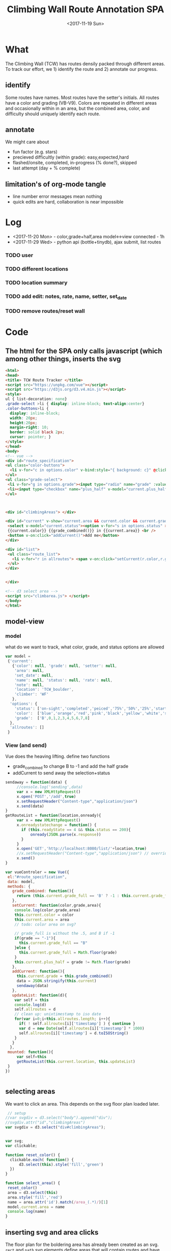 #+TITLE:Climbing Wall Route Annotation SPA
#+DATE:<2017-11-19 Sun>
#+OPTIONS: toc:nil num:nil
#+CREATOR:

* What
  The Climbing Wall (TCW) has routes densily packed through different areas.
 To track our effort, we 1) identify the route and 2) annotate our progress.
 
** identify
   Some routes have names. Most routes have the setter's initials. All routes have a color and grading (VB-V9).
   Colors are repeated in different areas and occasionally within in an area, but the combined area, color, and difficulty should uniquely identify each route.
   
** annotate
   We might care about
- fun factor (e.g. stars)
- precieved difficultly (within grade): easy,expected,hard
- flashed/onsite, completed, in-progress (% done?), skipped
- last attempt (day + % complete)

** limitation's of org-mode tangle
   - line number error messages mean nothing
   - quick edits are hard, collaboration is near impossible

* Log
 - <2017-11-20 Mon> - color,grade+half,area model<->view connected - 1h
 - <2017-11-29 Wed> - python api (bottle+tinydb), ajax submit, list routes

*** TODO user
*** TODO different locations
*** TODO location summary 
*** TODO add edit: notes, rate, name, setter, set_date
*** TODO remove routes/reset wall
* Code

** The html for the SPA only calls javascript (which among other things, inserts the svg
 #+BEGIN_SRC html :tangle index.html :exports code
<html>
<head>
<title> TCW Route Tracker </title>
<script src="https://unpkg.com/vue"></script>
<script src="https://d3js.org/d3.v4.min.js"></script>
<style>
ul { list-decoration: none}
.grade-select >li { display: inline-block; text-align:center}
.color-buttons>li { 
  display: inline-block;
  width: 20px;
  height:20px;
  margin-right: 10;
  border: solid black 2px;
  cursor: pointer; }
</style>
</head>
<body> 
<!-- vue -->
<div id="route_specification">
<ul class="color-buttons">
  <li v-for="c in options.color" v-bind:style="{ background: c}" @click="current.color = c" v-bind:title="c" >  </li>
</ul>
<ul class="grade-select">
 <li v-for="g in options.grade"><input type="radio" name="grade" :value="g" v-model="current.grade_full" /><br/> {{g}} </li>
 <li><input type="checkbox" name="plus_half" v-model="current.plus_half" /> <br /> +1/2?</li>
</ul>



<div id="climbingAreas"> </div>

<div id="current" v-show="current.area && current.color && current.grade_full">
 <select v-model="current.status"><option v-for="s in options.status" >{{s}}</option></select>
 {{current.color}} {{grade_combined()}} in {{current.area}} <br />
 <button v-on:click="addCurrent()">Add me</button>
</div>

<div id="list">
 <ul class="route_list"> 
   <li v-for="r in allroutes"> <span v-on:click="setCurrent(r.color,r.grade,r.area)" class="info">{{r.area}} {{r.color}} {{r.grade}} </span> ({{r.climber}} {{r.status}} @ {{r.timestamp}} ) </li>
 </ul>
</div>


</div>

<!-- d3 select area -->
<script src="climbarea.js"> </script>
</body>
</html>
 #+END_SRC
 
** model-view
*** model
    what do we want to track, what color, grade, and status options are allowed
 #+BEGIN_SRC javascript :tangle climbarea.js :exports code
 var model = 
  {'current': 
    {'color': null, 'grade': null, 'setter': null,
     'area': null,
     'set_date': null,
     'name': null, 'status': null, 'rate': null,
     'note': null,
     'location': 'TCW_boulder',
     'climber': 'WF'
    },
   'options': {
     'status': ['on-sight','completed','peiced','75%','50%','25%','started','skipped'],
     'color':  ['blue','orange','red','pink','black','yellow','white','strip','rainbow'],
     'grade':  ['B',0,1,2,3,4,5,6,7,8] 
   },
   'allroutes': []
  }
 
 #+END_SRC

*** View (and send)
   Vue does the heaving lifting. define two functions
    - grade_combined to change B to -1 and add the half grade
    - addCurrent to send away the selection+status
#+BEGIN_SRC javascript :tangle climbarea.js :exports code
sendaway = function(data) {
     //console.log('sending',data)
     var x = new XMLHttpRequest()
     x.open('POST','/add',true)
     x.setRequestHeader("Content-type","application/json")
     x.send(data)
}
getRouteList = function(location,onready){
     var x = new XMLHttpRequest()
     x.onreadystatechange = function() {
       if (this.readyState == 4 && this.status == 200){
           onready(JSON.parse(x.response))
       }
     }
     x.open('GET','http://localhost:8080/list/'+location,true)
     //x.setRequestHeader("Content-type","application/json") // overrideMimeType
     x.send()
}

var vueControler = new Vue({
 el:"#route_specification",
 data: model, 
 methods: {
   grade_combined: function(){
     return (this.current.grade_full == 'B' ? -1 : this.current.grade_full) + (this.current.plus_half ? .5 : 0) 
   },
   setCurrent: function(color,grade,area){
    console.log(color,grade,area)
    this.current.color = color
    this.current.area = area
    // todo: color area on svg?
    
    // grade_full is without the .5, and B if -1
    if(grade == "-1"){
      this.current.grade_full == "B"
    }else {   
      this.current.grade_full = Math.floor(grade)
    }
    this.current.plus_half = grade != Math.floor(grade)
   },
   addCurrent: function(){
     this.current.grade = this.grade_combined()
     data = JSON.stringify(this.current)
     sendaway(data)
   },
   updateList: function(d){
    var self = this
    console.log(d)
    self.allroutes = d 
    // clean up: unixtimestamp to iso date
    for(var i=0;i<this.allroutes.length; i++){
      if( ! self.allroutes[i]['timestamp'] ) { continue }
      var d = new Date(self.allroutes[i]['timestamp'] * 1000)
      self.allroutes[i]['timestamp'] = d.toISOString()
    }
   }
  },
 mounted: function(){
     var self=this
     getRouteList(this.current.location, this.updateList) 
 }
})


#+END_SRC
 
** selecting areas
   We want to click an area. This depends on the svg floor plan loaded later.
 #+BEGIN_SRC javascript :tangle climbarea.js :exports code
 // setup
//var svgdiv = d3.select("body").append("div");
//svgdiv.attr("id","climbingAreas")
var svgdiv = d3.select("div#climbingAreas");


var svg;
var clickable;

function reset_color() {
  clickable.each( function() {
      d3.select(this).style('fill','green')  
  })
}

function select_area() {
 reset_color()
 area = d3.select(this)
 area.style('fill','red')
 name = area.attr('id').match(/area_(.*)/)[1]
 model.current.area = name
 console.log(name)
}

#+END_SRC

** inserting svg and area clicks
   The floor plan for the boldering area has already been created as an svg.
 ~rect~ and ~path~ svg elements define areas that will contain routes and have an ID starting with ~area_~.
#+BEGIN_SRC javascript :tangle climbarea.js :exports code
 
// inject svg, define clickable
d3.xml("outline.svg", function(error, documentFragment) {
        if (error) {console.log(error); return;}
        
        svgdiv.node().appendChild(
             documentFragment.getElementsByTagName("svg")[0]
        );

        svg = svgdiv.select("svg")

        // shrink 
        svg.attr("width", "400")
        svg.attr("height", "150")

        allpaths = svg.selectAll('path,rect')

        clickable = allpaths.filter(function() {
             id=d3.select(this).attr('id')
             return( id !== null && id.match(/area/) !== null ) 
        })
           
        clickable.each( function() {
              p=d3.select(this)
              p.style('cursor','pointer')
              p.on('click',select_area)
        })
    });
 #+END_SRC

** Server
We want to log this persistent. It'd be cool to compare to others too. First lets just get recording working.
http://localhost:8080/index.html

*** testing the server
 #+BEGIN_SRC bash :exports code  :exports code :results none
data='{"color": "red", "grade": 3, 
     "area": "45",
     "status": "completed", "rate": 4,
     "note": "fun",
     "location": "TCW_boulder",
     "climber": "WF"
    }'
http POST http://localhost:8080/add Content-type:application/json <<<"$data" 
 #+END_SRC

*** quick API
    Written with bottle. Statically serving other files.
 #+BEGIN_SRC python :session web :exports code :tangle serve.py :tangle-mode (identity #o755)
   #!/usr/bin/env python3
   from bottle import route, run, post, static_file, request, response
   from tinydb import TinyDB, Query
   import datetime
   import json

   db = TinyDB('/tmp/tcw.json')

   @route('/add',method='POST')
   def add():
       data = request.json
       data['timestamp'] = datetime.datetime.now().timestamp()
       print(data)
       db.insert(data)

   @route('/list/<location>')
   def list(location="TCW_boulder"):
       q = Query()
       r = db.search(q.location == location)
       response.content_type = 'application/json'
       return json.dumps(r)


   @route('/<filename>')
   def static_f(filename):
       return(static_file(filename, root="./"))


   @route('/')
   def root():
      return static_f('index.html')


   run(host='localhost',port=8080)


 #+END_SRC

 #+RESULTS:
